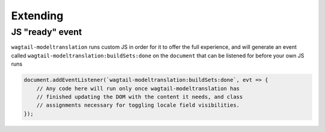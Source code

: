 .. _extending:

Extending
=========

JS "ready" event
----------------

``wagtail-modeltranslation`` runs custom JS in order for it to offer the full experience,
and will generate an event called ``wagtail-modeltranslation:buildSets:done`` on the
``document`` that can be listened for before your own JS runs

.. code-block:: javascript

    document.addEventListener(`wagtail-modeltranslation:buildSets:done`, evt => {
        // Any code here will run only once wagtail-modeltranslation has
        // finished updating the DOM with the content it needs, and class
        // assignments necessary for toggling locale field visibilities.
    });
